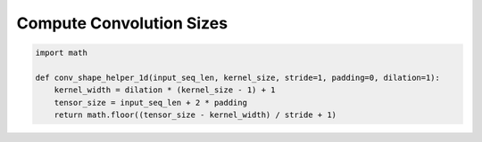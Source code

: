 Compute Convolution Sizes
=========================


.. code-block:: python

   import math

   def conv_shape_helper_1d(input_seq_len, kernel_size, stride=1, padding=0, dilation=1):
       kernel_width = dilation * (kernel_size - 1) + 1
       tensor_size = input_seq_len + 2 * padding
       return math.floor((tensor_size - kernel_width) / stride + 1)
